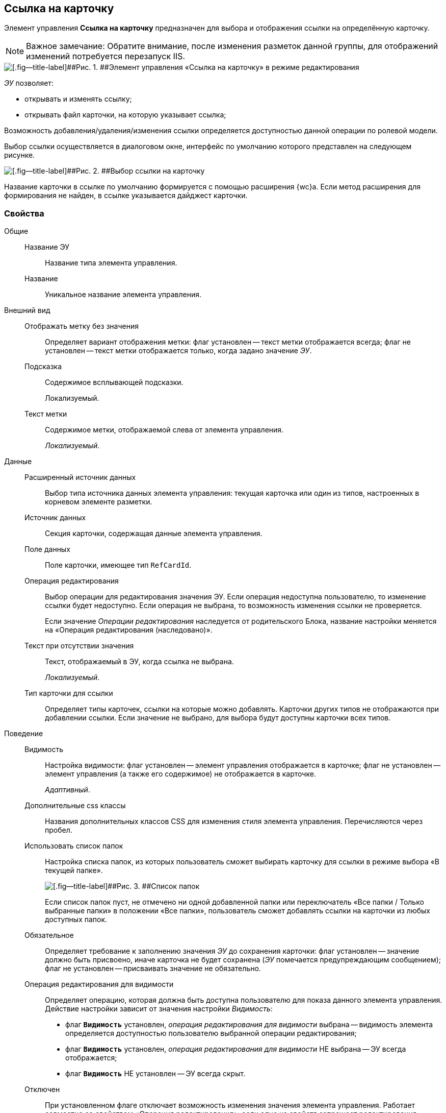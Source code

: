 
== Ссылка на карточку

Элемент управления [.ph .uicontrol]*Ссылка на карточку* предназначен для выбора и отображения ссылки на определённую карточку.

[NOTE]
====
[.note__title]#Важное замечание:# Обратите внимание, после изменения разметок данной группы, для отображений изменений потребуется перезапуск IIS.
====

image::ct_cardlink_editmode.png[[.fig--title-label]##Рис. 1. ##Элемент управления «Ссылка на карточку» в режиме редактирования]

[.dfn .term]_ЭУ_ позволяет:

* открывать и изменять ссылку;
* открывать файл карточки, на которую указывает ссылка;

Возможность добавления/удаления/изменения ссылки определяется доступностью данной операции по ролевой модели.

Выбор ссылки осуществляется в диалоговом окне, интерфейс по умолчанию которого представлен на следующем рисунке.

image::cardlink_selectCard.png[[.fig--title-label]##Рис. 2. ##Выбор ссылки на карточку]

Название карточки в ссылке по умолчанию формируется с помощью расширения {wc}а. Если метод расширения для формирования не найден, в ссылке указывается дайджест карточки.

=== Свойства

Общие::
Название ЭУ:::
Название типа элемента управления.
Название:::
Уникальное название элемента управления.
Внешний вид::
Отображать метку без значения:::
Определяет вариант отображения метки: флаг установлен -- текст метки отображается всегда; флаг не установлен -- текст метки отображается только, когда задано значение [.dfn .term]_ЭУ_.
Подсказка:::
Содержимое всплывающей подсказки.
+
[#concept_avx_lwk_3bb__d7e65 .dfn .term]#Локализуемый#.
Текст метки:::
Содержимое метки, отображаемой слева от элемента управления.
+
[.dfn .term]_Локализуемый_.

Данные::
Расширенный источник данных:::
Выбор типа источника данных элемента управления: текущая карточка или один из типов, настроенных в корневом элементе разметки.
Источник данных:::
Секция карточки, содержащая данные элемента управления.
Поле данных:::
Поле карточки, имеющее тип `RefCardId`.
Операция редактирования:::
Выбор операции для редактирования значения ЭУ. Если операция недоступна пользователю, то изменение ссылки будет недоступно. Если операция не выбрана, то возможность изменения ссылки не проверяется.
+
Если значение [.dfn .term]_Операции редактирования_ наследуется от родительского Блока, название настройки меняется на «Операция редактирования (наследовано)».
Текст при отсутствии значения:::
Текст, отображаемый в ЭУ, когда ссылка не выбрана.
+
[.dfn .term]_Локализуемый_.
Тип карточки для ссылки:::
Определяет типы карточек, ссылки на которые можно добавлять. Карточки других типов не отображаются при добавлении ссылки. Если значение не выбрано, для выбора будут доступны карточки всех типов.
Поведение::
Видимость:::
Настройка видимости: флаг установлен -- элемент управления отображается в карточке; флаг не установлен -- элемент управления (а также его содержимое) не отображается в карточке.
+
[.dfn .term]_Адаптивный_.
Дополнительные css классы:::
Названия дополнительных классов CSS для изменения стиля элемента управления. Перечисляются через пробел.
Использовать список папок:::
Настройка списка папок, из которых пользователь сможет выбирать карточку для ссылки в режиме выбора «В текущей папке».
+
image::control_links_selectfolders.png[[.fig--title-label]##Рис. 3. ##Список папок]
+
Если список папок пуст, не отмечено ни одной добавленной папки или переключатель «Все папки / Только выбранные папки» в положении «Все папки», пользователь сможет добавлять ссылки на карточки из любых доступных папок.
Обязательное:::
Определяет требование к заполнению значения [.dfn .term]_ЭУ_ до сохранения карточки: флаг установлен -- значение должно быть присвоено, иначе карточка не будет сохранена ([.dfn .term]_ЭУ_ помечается предупреждающим сообщением); флаг не установлен -- присваивать значение не обязательно.
Операция редактирования для видимости:::
Определяет операцию, которая должна быть доступна пользователю для показа данного элемента управления. Действие настройки зависит от значения настройки [.dfn .term]_Видимость_:
+
* флаг `*Видимость*` установлен, [.dfn .term]_операция редактирования для видимости_ выбрана -- видимость элемента определяется доступностью пользователю выбранной операции редактирования;
* флаг `*Видимость*` установлен, [.dfn .term]_операция редактирования для видимости_ НЕ выбрана -- ЭУ всегда отображается;
* флаг `*Видимость*` НЕ установлен -- ЭУ всегда скрыт.
Отключен:::
При установленном флаге отключает возможность изменения значения элемента управления. Работает совместно со свойством «Операция редактирования»: если одно из свойств запрещает редактирования -- редактирование будет запрещено.
+
[.dfn .term]_Адаптивный_.
Переходить по TAB:::
Определяет пользовательскую последовательность очередности обхода карточки по кнопке [.ph .uicontrol]*TAB*. Флаг установлен -- переход по кнопке [.ph .uicontrol]*TAB* разрешен.
Поисковый запрос:::
Открывает окно выбора поискового запроса, который будет использоваться при поиске карточки для ссылки в режиме выбора «Везде».
+
image::control_links_selectquery.png[[.fig--title-label]##Рис. 4. ##Выбор поискового запроса]
+
По умолчанию используется собственный поисковый запрос {wc}а: «Ссылки». Данный запрос позволяет искать карточки по дайджесту, автору, дате создания и изменения.
Режим редактирования:::
Определяет вариант отображения элемента управления и возможность изменения его значения:
+
* "По месту" -- значение изменяется в отдельном окне, которое открывается при щелчке мыши по элементу управления. Данный вариант подходит как для разметки режима редактирования, так и для разметки режима просмотра карточки.
* "Редактирование" -- значение изменяется непосредственно в элементе управления. Данный вариант может быть выбран в разметке режима редактирования и просмотра.
+
Если элемент с режимом "Редактирование" добавлен в разметку просмотра, необходимо самостоятельно обеспечить возможность сохранения его значения с использованием скриптов карточек.
* "Без редактирования" -- значение изменить нельзя.
Стандартный css класс:::
Название CSS класса, в котором определен стандартный стиль элемента управления.
События::
Перед закрытием окна:::
Вызывается перед закрытием окна выбора ссылки.
Перед открытием карточки:::
Вызывается при использовании команды открытия карточки по ссылке.
Перед открытием окна:::
Вызывается перед открытием окна выбора ссылки.
Перед открытием предпросмотра файла:::
Вызывается при использовании команды открытия окна предварительного просмотра файла карточки, на которую ведёт ссылка.
Перед удалением ссылки:::
Вызывается перед удалением ссылки.
После закрытия окна:::
Вызывается после закрытия окна выбора ссылки.
После открытия окна:::
Вызывается после открытия окна выбора ссылки.
После открытия предпросмотра файла:::
Вызывается после использования команды открытия окна предварительного просмотра файла карточки, на которую ведёт ссылка.
После смены данных:::
Вызывается после изменения содержимого элемента управления.
После удаления ссылки:::
Вызывается после удаления ссылки.
При наведении курсора:::
Вызывается при входе курсора мыши в область элемента управления.
При отведении курсора:::
Вызывается, когда курсор мыши покидает область элемента управления.
При получении фокуса:::
Вызывается, когда элемент управления выбирается.
При потере фокуса:::
Вызывается, когда выбор переходит к другому элементу управления.
При щелчке:::
Вызывается при щелчке мыши по любой области элемента управления.
